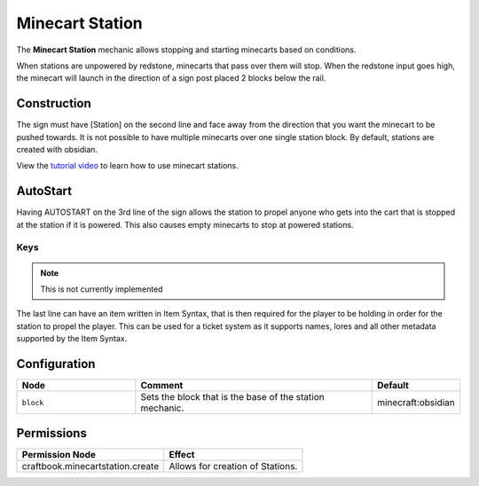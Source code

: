 ================
Minecart Station
================

The **Minecart Station** mechanic allows stopping and starting minecarts based on conditions.

When stations are unpowered by redstone, minecarts that pass over them will stop. When the redstone input goes high, the minecart will launch in the direction of a sign post placed 2 blocks below the rail.

Construction
============

The sign must have [Station] on the second line and face away from the direction that you want the minecart to be pushed towards.
It is not possible to have multiple minecarts over one single station block. By default, stations are created with obsidian.

View the `tutorial video <http://www.youtube.com/watch?v=3YKe4OJ3mfw>`_ to learn how to use minecart stations.

AutoStart
=========

Having AUTOSTART on the 3rd line of the sign allows the station to propel anyone who gets into the cart that is stopped at the station if it is powered. This also causes empty minecarts to stop at powered stations.

Keys
----

.. note::

  This is not currently implemented

The last line can have an item written in Item Syntax, that is then required for the player to be holding in order for the station to propel the player. This can be used for a ticket system as it supports names, lores and all other metadata supported by the Item Syntax.

Configuration
=============

.. csv-table::
  :header: Node, Comment, Default
  :widths: 15, 30, 10

  ``block``,"Sets the block that is the base of the station mechanic.","minecraft:obsidian"

Permissions
===========

+----------------------------------------+---------------------------------------+
|  Permission Node                       |  Effect                               |
+========================================+=======================================+
|  craftbook.minecartstation.create      |  Allows for creation of Stations.     |
+----------------------------------------+---------------------------------------+

